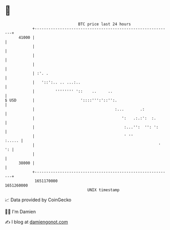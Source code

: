 * 👋

#+begin_example
                                   BTC price last 24 hours                    
               +------------------------------------------------------------+ 
         41000 |                                                            | 
               |                                                            | 
               |                                                            | 
               |                                                            | 
               | :'. .                                                      | 
               |   '::':.. .. ...:..                                        | 
               |         '''''''' '::    ..     ..                          | 
   $ USD       |                    '::::''':'::'':.                        | 
               |                                   :...       .:            | 
               |                                      ':   .:.:':  :.       | 
               |                                       :...'':  '': ':      | 
               |                                       ' ''          :..... | 
               |                                                      '  ': | 
               |                                                            | 
         38000 |                                                            | 
               +------------------------------------------------------------+ 
                1651170000                                        1651260000  
                                       UNIX timestamp                         
#+end_example
📈 Data provided by CoinGecko

🧑‍💻 I'm Damien

✍️ I blog at [[https://www.damiengonot.com][damiengonot.com]]
